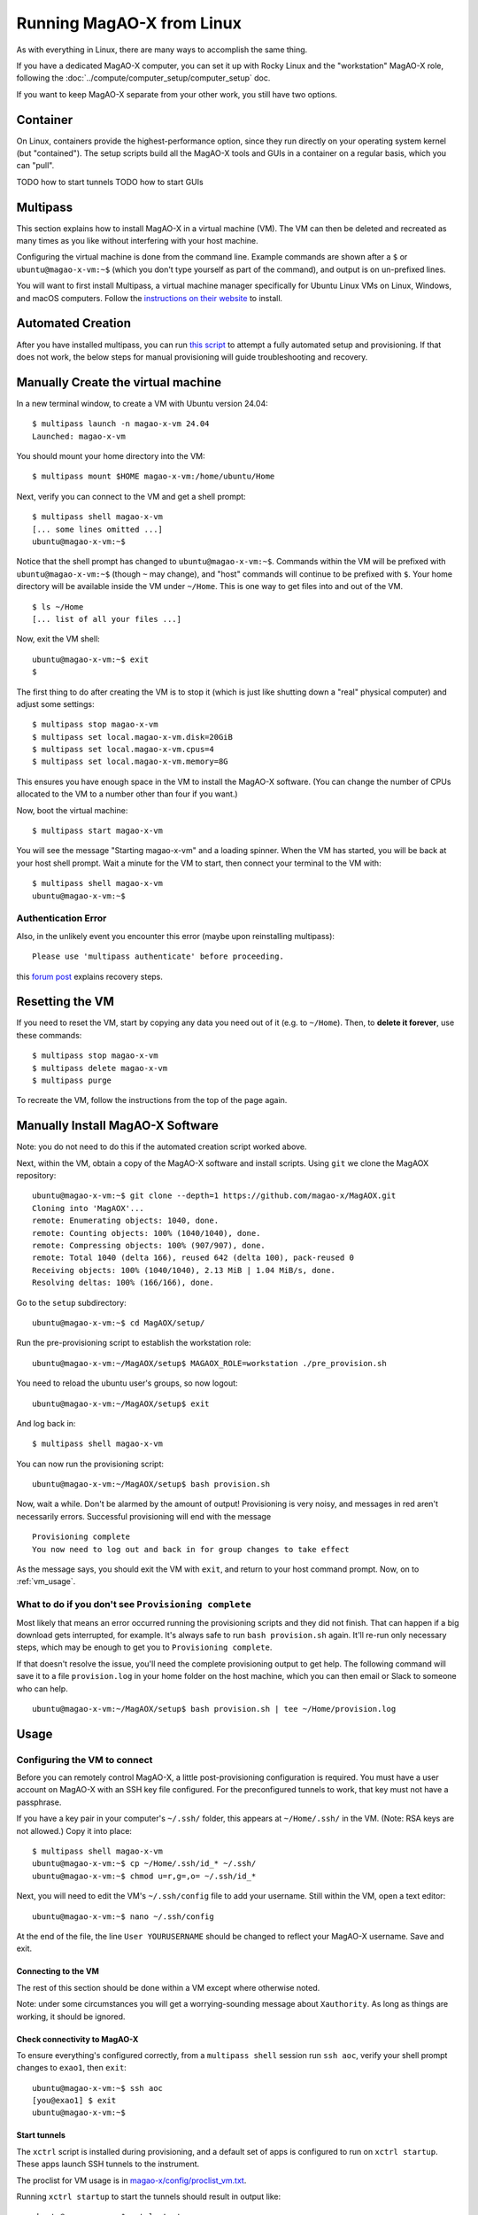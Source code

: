 Running MagAO-X from Linux
==========================

As with everything in Linux, there are many ways to accomplish the same thing. 

If you have a dedicated MagAO-X computer, you can set it up with Rocky Linux and the "workstation" MagAO-X role, following the :doc:`../compute/computer_setup/computer_setup` doc.

If you want to keep MagAO-X separate from your other work, you still have two options.

Container
---------

On Linux, containers provide the highest-performance option, since they run directly on your operating system kernel (but "contained"). The setup scripts build all the MagAO-X tools and GUIs in a container on a regular basis, which you can "pull".

TODO how to start tunnels
TODO how to start GUIs

Multipass
---------

This section explains how to install MagAO-X in a virtual machine (VM). The VM can then be deleted and recreated as many times as you like without interfering with your host machine.

Configuring the virtual machine is done from the command line. Example commands are shown after a ``$`` or ``ubuntu@magao-x-vm:~$`` (which you don't type yourself as part of the command), and output is on un-prefixed lines.

You will want to first install Multipass, a virtual machine manager specifically for Ubuntu Linux VMs on Linux, Windows, and macOS computers. Follow the `instructions on their website <https://multipass.run/install>`_ to install.

Automated Creation
-------------------

After you have installed multipass, you can run `this script <https://gist.github.com/jaredmales/f7d9070ebc23e153966f03b8477102fc>`_ to attempt a fully automated setup and provisioning.  If that does not work, the below steps for manual provisioning will guide troubleshooting and recovery.

Manually Create the virtual machine
-----------------------------------

In a new terminal window, to create a VM with Ubuntu version 24.04::

   $ multipass launch -n magao-x-vm 24.04
   Launched: magao-x-vm

You should mount your home directory into the VM::

   $ multipass mount $HOME magao-x-vm:/home/ubuntu/Home

Next, verify you can connect to the VM and get a shell prompt::

   $ multipass shell magao-x-vm
   [... some lines omitted ...]
   ubuntu@magao-x-vm:~$

Notice that the shell prompt has changed to ``ubuntu@magao-x-vm:~$``. Commands within the VM will be prefixed with ``ubuntu@magao-x-vm:~$`` (though ``~`` may change), and "host" commands will continue to be prefixed with ``$``. Your home directory will be available inside the VM under ``~/Home``. This is one way to get files into and out of the VM. ::

   $ ls ~/Home
   [... list of all your files ...]

Now, exit the VM shell::

   ubuntu@magao-x-vm:~$ exit
   $

The first thing to do after creating the VM is to stop it (which is just like shutting down a "real" physical computer) and adjust some settings::

   $ multipass stop magao-x-vm
   $ multipass set local.magao-x-vm.disk=20GiB
   $ multipass set local.magao-x-vm.cpus=4
   $ multipass set local.magao-x-vm.memory=8G

This ensures you have enough space in the VM to install the MagAO-X software. (You can change the number of CPUs allocated to the VM to a number other than four if you want.)

Now, boot the virtual machine::

   $ multipass start magao-x-vm

You will see the message "Starting magao-x-vm" and a loading spinner. When the VM has started, you will be back at your host shell prompt. Wait a minute for the VM to start, then connect your terminal to the VM with::

   $ multipass shell magao-x-vm
   ubuntu@magao-x-vm:~$

Authentication Error
~~~~~~~~~~~~~~~~~~~~

Also, in the unlikely event you encounter this error (maybe upon reinstalling multipass)::

   Please use 'multipass authenticate' before proceeding.

this `forum post <https://discourse.ubuntu.com/t/unable-to-authorize-the-client-and-cannot-set-a-passphrase-workaround/28321>`_ explains recovery steps.


Resetting the VM
----------------

If you need to reset the VM, start by copying any data you need out of it (e.g. to ``~/Home``). Then, to **delete it forever**, use these commands::

   $ multipass stop magao-x-vm
   $ multipass delete magao-x-vm
   $ multipass purge

To recreate the VM, follow the instructions from the top of the page again.

Manually Install MagAO-X Software
-----------------------------------

Note: you do not need to do this if the automated creation script worked above.

Next, within the VM, obtain a copy of the MagAO-X software and install scripts. Using ``git`` we clone the MagAOX repository::

   ubuntu@magao-x-vm:~$ git clone --depth=1 https://github.com/magao-x/MagAOX.git
   Cloning into 'MagAOX'...
   remote: Enumerating objects: 1040, done.
   remote: Counting objects: 100% (1040/1040), done.
   remote: Compressing objects: 100% (907/907), done.
   remote: Total 1040 (delta 166), reused 642 (delta 100), pack-reused 0
   Receiving objects: 100% (1040/1040), 2.13 MiB | 1.04 MiB/s, done.
   Resolving deltas: 100% (166/166), done.

Go to the ``setup`` subdirectory::

   ubuntu@magao-x-vm:~$ cd MagAOX/setup/

Run the pre-provisioning script to establish the workstation role::

   ubuntu@magao-x-vm:~/MagAOX/setup$ MAGAOX_ROLE=workstation ./pre_provision.sh

You need to reload the ubuntu user's groups, so now logout::

   ubuntu@magao-x-vm:~/MagAOX/setup$ exit

And log back in::

   $ multipass shell magao-x-vm

You can now run the provisioning script::

   ubuntu@magao-x-vm:~/MagAOX/setup$ bash provision.sh

Now, wait a while. Don't be alarmed by the amount of output! Provisioning is very
noisy, and messages in red aren't necessarily errors. Successful
provisioning will end with the message

::

   Provisioning complete
   You now need to log out and back in for group changes to take effect

As the message says, you should exit the VM with ``exit``, and return to your host command prompt. Now, on to :ref:`vm_usage`.

What to do if you don't see ``Provisioning complete``
~~~~~~~~~~~~~~~~~~~~~~~~~~~~~~~~~~~~~~~~~~~~~~~~~~~~~

Most likely that means an error occurred running the provisioning
scripts and they did not finish. That can happen if a big download gets
interrupted, for example. It's always safe to run ``bash provision.sh``
again. It'll re-run only necessary steps, which may be enough to get you to
``Provisioning complete``.

If that doesn't resolve the issue, you'll need the complete provisioning
output to get help. The following command will save it to a file
``provision.log`` in your home folder on the host machine, which you can then email or Slack to someone who can help. ::

   ubuntu@magao-x-vm:~/MagAOX/setup$ bash provision.sh | tee ~/Home/provision.log

Usage
-----

Configuring the VM to connect
~~~~~~~~~~~~~~~~~~~~~~~~~~~~~

Before you can remotely control MagAO-X, a little post-provisioning
configuration is required. You must have a user account on MagAO-X with
an SSH key file configured. For the preconfigured tunnels to work, that key must not have a passphrase.

If you have a key pair in your computer's ``~/.ssh/`` folder, this appears at ``~/Home/.ssh/`` in the VM. (Note: RSA keys are not allowed.) Copy it into place::


   $ multipass shell magao-x-vm
   ubuntu@magao-x-vm:~$ cp ~/Home/.ssh/id_* ~/.ssh/
   ubuntu@magao-x-vm:~$ chmod u=r,g=,o= ~/.ssh/id_*

Next, you will need to edit the VM's ``~/.ssh/config`` file to add your username. Still within the VM, open a text editor::

   ubuntu@magao-x-vm:~$ nano ~/.ssh/config

At the end of the file, the line ``User YOURUSERNAME`` should be changed to reflect your MagAO-X username. Save and exit.

Connecting to the VM
^^^^^^^^^^^^^^^^^^^^

The rest of this section should be done within a VM except where otherwise noted.

Note: under some circumstances you will get a worrying-sounding message about ``Xauthority``. As long as things are working, it should be ignored.

Check connectivity to MagAO-X
^^^^^^^^^^^^^^^^^^^^^^^^^^^^^

To ensure everything's configured correctly, from a ``multipass shell``
session run ``ssh aoc``, verify your shell prompt changes to ``exao1``, then ``exit``::

   ubuntu@magao-x-vm:~$ ssh aoc
   [you@exao1] $ exit
   ubuntu@magao-x-vm:~$

Start tunnels
^^^^^^^^^^^^^

The ``xctrl`` script is installed during provisioning, and a default set
of apps is configured to run on ``xctrl startup``. These apps launch SSH
tunnels to the instrument.

The proclist for VM usage is in
`magao-x/config/proclist_vm.txt <https://github.com/magao-x/config/blob/master/proclist_vm.txt>`__.

Running ``xctrl startup`` to start the tunnels should result in output
like::

   ubuntu@magao-x-vm:~$ xctrl startup
   Session vm_aoc_milkzmq does not exist
   Session vm_aoc_indi does not exist
   Created tmux session for vm_aoc_milkzmq
   Created tmux session for vm_aoc_indi
   Executed in vm_aoc_milkzmq session: '/opt/MagAOX/bin/sshDigger -n vm_aoc_milkzmq'
   Executed in vm_aoc_indi session: '/opt/MagAOX/bin/sshDigger -n vm_aoc_indi'

And you can check their status with ``xctrl status``::

   ubuntu@magao-x-vm:~$ xctrl status
   vm_aoc_indi: running (pid: 6147)
   vm_aoc_milkzmq: running (pid: 6148)

(For the SSH tunnel apps, this can be misleading, as "running" doesn't necessarily mean "connected". That is why we checked that ``ssh aoc`` worked separately, above.)

Using GUIs in the VM
~~~~~~~~~~~~~~~~~~~~

The VM is configured to be “headless”, meaning there's no graphical display window. It is possible to run a virtual desktop with multipass, as `described in their docs for "Using RDP" <https://multipass.run/docs/set-up-a-graphical-interface#heading--using-rdp>`_. However, it's better to show MagAO-X software in windows that you can move around like other applications on your computer.

The way to do this is with X11 (the `next section <https://multipass.run/docs/set-up-a-graphical-interface#heading--using-x11-forwarding>`_ of their docs). Most Linux systems support X11 applications by default, but you will need to install `XQuartz <https://www.xquartz.org/>`__ on macOS, if you haven't already.

Windows users should consult the `Multipass docs <https://multipass.run/docs/set-up-a-graphical-interface#heading--x11-on-windows>`_ for their options. It appears that VcXsrv is the most up-to-date free option for a Windows X11 server, downloadable `here <https://github.com/marchaesen/vcxsrv/releases/download/21.1.10/vcxsrv-64.21.1.10.0.installer.exe>`_.

If you're unfamiliar with SSH X forwarding, the short version is that
the app runs on the VM but the window pops up like any other window on
your own computer (the host). SSH (i.e. ``multipass shell``) is the
transport that moves information about the window like mouse clicks and keypresses back and forth to the
GUI app, which lives inside the VM.

.. code:: text

   +------------------------------------------+
   |                  +----------------------+|
   |    Host OS       |          VM          ||
   |                  |                      ||
   |  [GUI window] <-SSH-> [MagAO-X GUI app] ||
   |                  +----------------------+|
   +------------------------------------------+

Assuming you have an SSH key on your host computer already, we need to teach multipass about it. Back on the host computer, we do::

   $ multipass exec magao-x-vm -- bash -c "echo `cat ~/.ssh/id_ed25519.pub` >> ~/.ssh/authorized_keys"

(Note the difference between the backtick quote and the straight single quote is important here.)

This adds the key as an authorized one for connecting to the VM. (We were connecting a different way when we did ``multipass shell`` earlier.)

The following incantation will connect a GUI-capable SSH session to your multipass VM and leave you at a VM prompt::

   $ ssh -Y ubuntu@$(multipass exec magao-x-vm -- hostname -I | awk '{ print $1 }' )
   ubuntu@magao-x-vm:~$

(If prompted with ``Are you sure you want to continue connecting (yes/no/[fingerprint])?`` just say ``yes``.)

So, to start the ``coronAlignGUI``, you could do...

::

   $ ssh -Y ubuntu@$(multipass exec magao-x-vm -- hostname -I | awk '{ print $1 }' )
   ubuntu@magao-x-vm:~$ coronAlignGUI

…and the coronagraph alignment GUI will come up like any other window on
your host machine.

Be careful! Anything you do with these GUIs **controls the real
instrument** (which is sort of the point, but it bears reiterating).

Viewing camera outputs
~~~~~~~~~~~~~~~~~~~~~~

The realtime image viewer ``rtimv`` is built during provisioning. To get
up-to-date imagery from the instrument, we can use
`jaredmales/milkzmq <https://github.com/jaredmales/milkzmq>`__, a set of
programs that relay shared memory image buffers from one computer to
another.

The AOC workstation runs a ``mzmqServer`` process that re-serves the
images it replicates from the rest of the instrument using compression
and a limit of 1 FPS. This ensures it doesn't overwhelm your home
internet connection.

(Napkin math: 1024 \* 1024 \* 16 bit, or one ``camsci1`` frame, is ~2
MB. 2 MByte / second is 16 Mbit / second, more than compressed HD video
streams. And that's just one camera!)

The list of images re-served by AOC is kept in
``/opt/MagAOX/config/mzmqServerAOC.conf`` (`view on
GitHub <https://github.com/magao-x/config/blob/master/mzmqServerAOC.conf>`__).

Establish a milkzmq connection for the cameras you want
^^^^^^^^^^^^^^^^^^^^^^^^^^^^^^^^^^^^^^^^^^^^^^^^^^^^^^^

After confirming the tunnel ``vm_aoc_milkzmq`` is running
(``xctrl status``), start a ``milkzmqClient``. For this example we'll
connect to ``camwfs`` and ``camwfs_dark``:

::

   ubuntu@magao-x-vm:~$ milkzmqClient -p 9000 localhost camwfs camwfs_dark &

(We've used ``&`` at the end of the command to background the client, so
just hit enter again to get a normal prompt back after its startup
messages.)

Launch rtimv
^^^^^^^^^^^^

The configuration in ``/opt/MagAOX/config`` includes ``rtimv`` config
files named for the various cameras (see the ``shmim_name`` options in
those files for hints about which images to replicate for a given
camera).

Start the viewer with

::

   ubuntu@magao-x-vm:~$ rtimv -c rtimv_camwfs.conf

and it should pop up a window like this:

.. figure:: example_rtimv_xrif2shmim.png
   :alt: Example of rtimv viewer with 4 wavefront sensor pupils

   Example of rtimv viewer with 4 wavefront sensor pupils

For instructions on rtimv, consult its `user
guide <https://github.com/jaredmales/rtimv/blob/master/doc/UserGuide.md#rtimv>`__.
